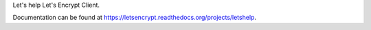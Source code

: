 Let's help Let's Encrypt Client.

Documentation can be found at
https://letsencrypt.readthedocs.org/projects/letshelp.
